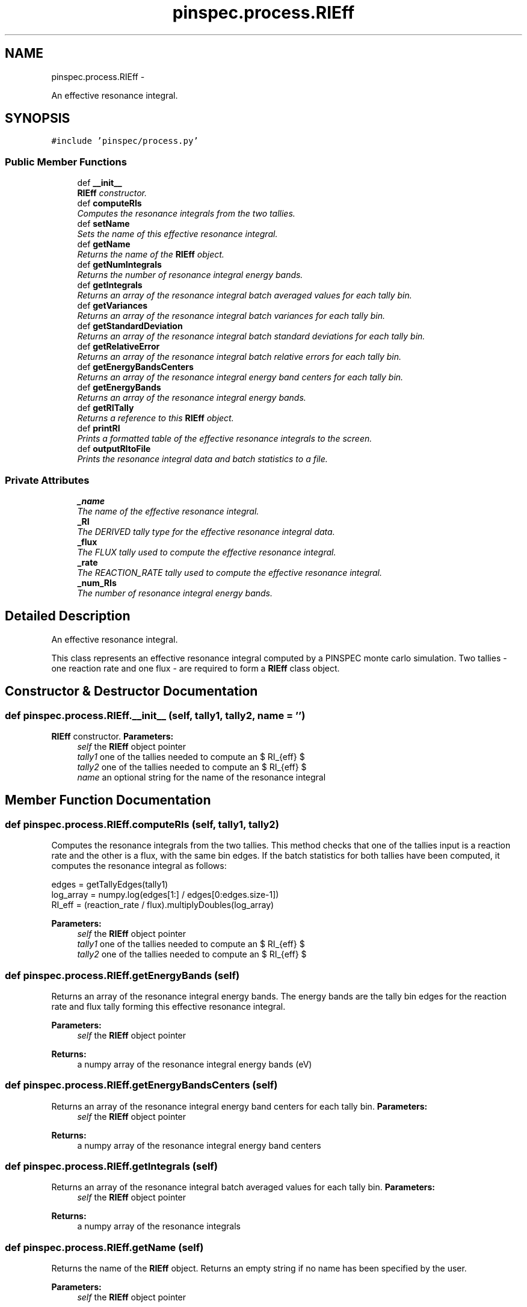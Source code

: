 .TH "pinspec.process.RIEff" 3 "Thu Apr 11 2013" "Version v0.1" "Doxygen" \" -*- nroff -*-
.ad l
.nh
.SH NAME
pinspec.process.RIEff \- 
.PP
An effective resonance integral\&.  

.SH SYNOPSIS
.br
.PP
.PP
\fC#include 'pinspec/process\&.py'\fP
.SS "Public Member Functions"

.in +1c
.ti -1c
.RI "def \fB__init__\fP"
.br
.RI "\fI\fBRIEff\fP constructor\&. \fP"
.ti -1c
.RI "def \fBcomputeRIs\fP"
.br
.RI "\fIComputes the resonance integrals from the two tallies\&. \fP"
.ti -1c
.RI "def \fBsetName\fP"
.br
.RI "\fISets the name of this effective resonance integral\&. \fP"
.ti -1c
.RI "def \fBgetName\fP"
.br
.RI "\fIReturns the name of the \fBRIEff\fP object\&. \fP"
.ti -1c
.RI "def \fBgetNumIntegrals\fP"
.br
.RI "\fIReturns the number of resonance integral energy bands\&. \fP"
.ti -1c
.RI "def \fBgetIntegrals\fP"
.br
.RI "\fIReturns an array of the resonance integral batch averaged values for each tally bin\&. \fP"
.ti -1c
.RI "def \fBgetVariances\fP"
.br
.RI "\fIReturns an array of the resonance integral batch variances for each tally bin\&. \fP"
.ti -1c
.RI "def \fBgetStandardDeviation\fP"
.br
.RI "\fIReturns an array of the resonance integral batch standard deviations for each tally bin\&. \fP"
.ti -1c
.RI "def \fBgetRelativeError\fP"
.br
.RI "\fIReturns an array of the resonance integral batch relative errors for each tally bin\&. \fP"
.ti -1c
.RI "def \fBgetEnergyBandsCenters\fP"
.br
.RI "\fIReturns an array of the resonance integral energy band centers for each tally bin\&. \fP"
.ti -1c
.RI "def \fBgetEnergyBands\fP"
.br
.RI "\fIReturns an array of the resonance integral energy bands\&. \fP"
.ti -1c
.RI "def \fBgetRITally\fP"
.br
.RI "\fIReturns a reference to this \fBRIEff\fP object\&. \fP"
.ti -1c
.RI "def \fBprintRI\fP"
.br
.RI "\fIPrints a formatted table of the effective resonance integrals to the screen\&. \fP"
.ti -1c
.RI "def \fBoutputRItoFile\fP"
.br
.RI "\fIPrints the resonance integral data and batch statistics to a file\&. \fP"
.in -1c
.SS "Private Attributes"

.in +1c
.ti -1c
.RI "\fB_name\fP"
.br
.RI "\fIThe name of the effective resonance integral\&. \fP"
.ti -1c
.RI "\fB_RI\fP"
.br
.RI "\fIThe DERIVED tally type for the effective resonance integral data\&. \fP"
.ti -1c
.RI "\fB_flux\fP"
.br
.RI "\fIThe FLUX tally used to compute the effective resonance integral\&. \fP"
.ti -1c
.RI "\fB_rate\fP"
.br
.RI "\fIThe REACTION_RATE tally used to compute the effective resonance integral\&. \fP"
.ti -1c
.RI "\fB_num_RIs\fP"
.br
.RI "\fIThe number of resonance integral energy bands\&. \fP"
.in -1c
.SH "Detailed Description"
.PP 
An effective resonance integral\&. 

This class represents an effective resonance integral computed by a PINSPEC monte carlo simulation\&. Two tallies - one reaction rate and one flux - are required to form a \fBRIEff\fP class object\&. 
.SH "Constructor & Destructor Documentation"
.PP 
.SS "def pinspec\&.process\&.RIEff\&.__init__ (self, tally1, tally2, name = \fC''\fP)"

.PP
\fBRIEff\fP constructor\&. \fBParameters:\fP
.RS 4
\fIself\fP the \fBRIEff\fP object pointer 
.br
\fItally1\fP one of the tallies needed to compute an $ RI_{eff} $ 
.br
\fItally2\fP one of the tallies needed to compute an $ RI_{eff} $ 
.br
\fIname\fP an optional string for the name of the resonance integral 
.RE
.PP

.SH "Member Function Documentation"
.PP 
.SS "def pinspec\&.process\&.RIEff\&.computeRIs (self, tally1, tally2)"

.PP
Computes the resonance integrals from the two tallies\&. This method checks that one of the tallies input is a reaction rate and the other is a flux, with the same bin edges\&. If the batch statistics for both tallies have been computed, it computes the resonance integral as follows:
.PP
.PP
.nf
edges = getTallyEdges(tally1)
log_array = numpy\&.log(edges[1:] / edges[0:edges\&.size-1])
RI_eff = (reaction_rate / flux)\&.multiplyDoubles(log_array)
.fi
.PP
.PP
\fBParameters:\fP
.RS 4
\fIself\fP the \fBRIEff\fP object pointer 
.br
\fItally1\fP one of the tallies needed to compute an $ RI_{eff} $ 
.br
\fItally2\fP one of the tallies needed to compute an $ RI_{eff} $ 
.RE
.PP

.SS "def pinspec\&.process\&.RIEff\&.getEnergyBands (self)"

.PP
Returns an array of the resonance integral energy bands\&. The energy bands are the tally bin edges for the reaction rate and flux tally forming this effective resonance integral\&. 
.PP
\fBParameters:\fP
.RS 4
\fIself\fP the \fBRIEff\fP object pointer 
.RE
.PP
\fBReturns:\fP
.RS 4
a numpy array of the resonance integral energy bands (eV) 
.RE
.PP

.SS "def pinspec\&.process\&.RIEff\&.getEnergyBandsCenters (self)"

.PP
Returns an array of the resonance integral energy band centers for each tally bin\&. \fBParameters:\fP
.RS 4
\fIself\fP the \fBRIEff\fP object pointer 
.RE
.PP
\fBReturns:\fP
.RS 4
a numpy array of the resonance integral energy band centers 
.RE
.PP

.SS "def pinspec\&.process\&.RIEff\&.getIntegrals (self)"

.PP
Returns an array of the resonance integral batch averaged values for each tally bin\&. \fBParameters:\fP
.RS 4
\fIself\fP the \fBRIEff\fP object pointer 
.RE
.PP
\fBReturns:\fP
.RS 4
a numpy array of the resonance integrals 
.RE
.PP

.SS "def pinspec\&.process\&.RIEff\&.getName (self)"

.PP
Returns the name of the \fBRIEff\fP object\&. Returns an empty string if no name has been specified by the user\&. 
.PP
\fBParameters:\fP
.RS 4
\fIself\fP the \fBRIEff\fP object pointer 
.RE
.PP
\fBReturns:\fP
.RS 4
a string with the name of the \fBRIEff\fP 
.RE
.PP

.SS "def pinspec\&.process\&.RIEff\&.getNumIntegrals (self)"

.PP
Returns the number of resonance integral energy bands\&. The number of integrals is equivalent to the number of tally bins for the reaction rate and flux tallies\&. 
.PP
\fBParameters:\fP
.RS 4
\fIself\fP the \fBRIEff\fP object pointer 
.RE
.PP
\fBReturns:\fP
.RS 4
the number of resonance integrals 
.RE
.PP

.SS "def pinspec\&.process\&.RIEff\&.getRelativeError (self)"

.PP
Returns an array of the resonance integral batch relative errors for each tally bin\&. \fBParameters:\fP
.RS 4
\fIself\fP the \fBRIEff\fP object pointer 
.RE
.PP
\fBReturns:\fP
.RS 4
a numpy array of the resonance integral relative errors 
.RE
.PP

.SS "def pinspec\&.process\&.RIEff\&.getRITally (self)"

.PP
Returns a reference to this \fBRIEff\fP object\&. \fBParameters:\fP
.RS 4
\fIself\fP \fBRIEff\fP the object pointer 
.RE
.PP
\fBReturns:\fP
.RS 4
a reference to the \fBRIEff\fP object 
.RE
.PP

.SS "def pinspec\&.process\&.RIEff\&.getStandardDeviation (self)"

.PP
Returns an array of the resonance integral batch standard deviations for each tally bin\&. \fBParameters:\fP
.RS 4
\fIself\fP the \fBRIEff\fP object pointer 
.RE
.PP
\fBReturns:\fP
.RS 4
a numpy array of the resonance integral standard deviations 
.RE
.PP

.SS "def pinspec\&.process\&.RIEff\&.getVariances (self)"

.PP
Returns an array of the resonance integral batch variances for each tally bin\&. \fBParameters:\fP
.RS 4
\fIself\fP the \fBRIEff\fP object pointer 
.RE
.PP
\fBReturns:\fP
.RS 4
a numpy array of the resonance integral variances 
.RE
.PP

.SS "def pinspec\&.process\&.RIEff\&.outputRItoFile (self, filename = \fC''\fP)"

.PP
Prints the resonance integral data and batch statistics to a file\&. Since the effective resonance integral is stored as a DERIVED tally type, this method prints the resonance integral data to a file using the \fBTally::outputBatchStatistics()\fP method\&. An auto-generated filename will be created with the format 'tally-#\&.data' where # is an auto-incremented integer for each tally output data file created\&. 
.PP
\fBParameters:\fP
.RS 4
\fIself\fP the \fBRIEff\fP object pointer 
.br
\fIfilename\fP An optional filename for the output file 
.RE
.PP

.SS "def pinspec\&.process\&.RIEff\&.printRI (self, uncertainties = \fCFalse\fP)"

.PP
Prints a formatted table of the effective resonance integrals to the screen\&. The resonance integrals and their uncertainties (optional) will be printed as a formatted table to the screen\&. 
.PP
\fBParameters:\fP
.RS 4
\fIself\fP the \fBRIEff\fP object pointer 
.br
\fIuncertainties\fP whether or not to print tally statistics (default is false) 
.RE
.PP
\fBReturns:\fP
.RS 4
a reference to the \fBRIEff\fP object 
.RE
.PP

.SS "def pinspec\&.process\&.RIEff\&.setName (self, name = \fC''\fP)"

.PP
Sets the name of this effective resonance integral\&. This is useful when one wishes to print the resonance integral values to the screen or a file since it will be identifiable by the user-defined name\&. 
.PP
\fBParameters:\fP
.RS 4
\fIself\fP the \fBRIEff\fP object pointer 
.br
\fIname\fP the name of the \fBRIEff\fP object 
.RE
.PP


.SH "Author"
.PP 
Generated automatically by Doxygen from the source code\&.
